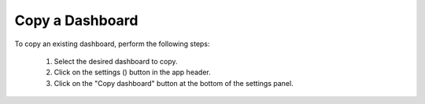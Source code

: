 .. _copy_dashboard:

Copy a Dashboard
================

.. |dashboard_settings_button| image:: ../../images/dashboard_settings_button.png
   :scale: 10%

To copy an existing dashboard, perform the following steps:

   1. Select the desired dashboard to copy. 
   2. Click on the settings (|dashboard_settings_button|) button in the app header.
   3. Click on the "Copy dashboard" button at the bottom of the settings panel.
